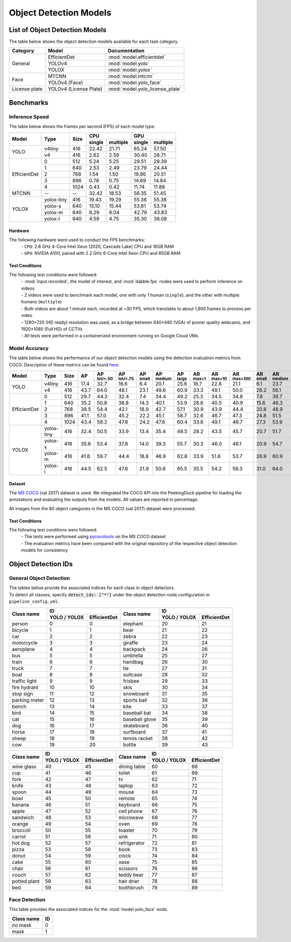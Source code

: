 ***********************
Object Detection Models
***********************

List of Object Detection Models
===============================

The table below shows the object detection models available for each task category.

+---------------+------------------------+---------------------------------+
| Category      | Model                  | Documentation                   |
+===============+========================+=================================+
|               | EfficientDet           | :mod:`model.efficientdet`       |
+               +------------------------+---------------------------------+
|               | YOLOv4                 | :mod:`model.yolo`               |
+               +------------------------+---------------------------------+
| General       | YOLOX                  | :mod:`model.yolox`              |
+---------------+------------------------+---------------------------------+
|               | MTCNN                  | :mod:`model.mtcnn`              |
+               +------------------------+---------------------------------+
| Face          | YOLOv4 (Face)          | :mod:`model.yolo_face`          |
+---------------+------------------------+---------------------------------+
| License plate | YOLOv4 (License Plate) | :mod:`model.yolo_license_plate` |
+---------------+------------------------+---------------------------------+

Benchmarks
==========

Inference Speed
---------------

The table below shows the frames per second (FPS) of each model type.

+--------------+------------+------+-------------------+-------------------+
|              |            |      | CPU               | GPU               |
|              |            |      +--------+----------+--------+----------+
| Model        | Type       | Size | single | multiple | single | multiple |
+==============+============+======+========+==========+========+==========+
|              | v4tiny     | 416  | 22.42  | 21.71    | 65.24  | 57.50    |
|              +------------+------+--------+----------+--------+----------+
| YOLO         | v4         | 416  | 2.62   | 2.59     | 30.40  | 28.71    |
+--------------+------------+------+--------+----------+--------+----------+
|              | 0          | 512  | 5.24   | 5.25     | 29.51  | 29.39    |
|              +------------+------+--------+----------+--------+----------+
|              | 1          | 640  | 2.53   | 2.49     | 23.79  | 24.44    |
|              +------------+------+--------+----------+--------+----------+
|              | 2          | 768  | 1.54   | 1.50     | 19.86  | 20.51    |
|              +------------+------+--------+----------+--------+----------+
|              | 3          | 896  | 0.78   | 0.75     | 14.69  | 14.84    |
|              +------------+------+--------+----------+--------+----------+
| EfficientDet | 4          | 1024 | 0.43   | 0.42     | 11.74  | 11.88    |
+--------------+------------+------+--------+----------+--------+----------+
| MTCNN        | --         | --   | 32.42  | 18.53    | 56.35  | 51.45    |
+--------------+------------+------+--------+----------+--------+----------+
|              | yolox-tiny | 416  | 19.43  | 19.29    | 55.36  | 55.38    |
|              +------------+------+--------+----------+--------+----------+
|              | yolox-s    | 640  | 15.10  | 15.44    | 53.81  | 53.74    |
|              +------------+------+--------+----------+--------+----------+
|              | yolox-m    | 640  |  8.29  |  8.04    | 42.79  | 43.83    |
|              +------------+------+--------+----------+--------+----------+
| YOLOX        | yolox-l    | 640  |  4.59  |  4.75    | 35.30  | 36.08    |
+--------------+------------+------+--------+----------+--------+----------+

Hardware
^^^^^^^^

The following hardware were used to conduct the FPS benchmarks:
 | - ``CPU``: 2.8 GHz 4-Core Intel Xeon (2020, Cascade Lake) CPU and 16GB RAM
 | - ``GPU``: NVIDIA A100, paired with 2.2 GHz 6-Core Intel Xeon CPU and 85GB RAM

Test Conditions
^^^^^^^^^^^^^^^

The following test conditions were followed:
 | - :mod:`input.recorded`, the model of interest, and :mod:`dabble.fps` nodes were used to perform
     inference on videos
 | - 2 videos were used to benchmark each model, one with only 1 human (``single``), and the other
     with multiple humans (``multiple``)
 | - Both videos are about 1 minute each, recorded at ~30 FPS, which translates to about 1,800
     frames to process per video
 | - 1280×720 (HD ready) resolution was used, as a bridge between 640×480 (VGA) of poorer quality
     webcams, and 1920×1080 (Full HD) of CCTVs
 | - All tests were performed in a containerized environment running on Google Cloud VMs

Model Accuracy
--------------

The table below shows the performance of our object detection models using the detection evaluation
metrics from COCO. Description of these metrics can be found `here <https://cocodataset.org/#detection-eval>`__.

+--------------+-----------+------+------+-------------------+-------------------+-----------------+------------------+-----------------+-----------------+------------------+-------------------+-----------------+------------------+-----------------+
| Model        | Type      | Size | AP   | AP :sup:`IoU=.50` | AP :sup:`IoU=.75` | AP :sup:`small` | AP :sup:`medium` | AP :sup:`large` | AR :sup:`max=1` | AR :sup:`max=10` | AR :sup:`max=100` | AR :sup:`small` | AR :sup:`medium` | AR :sup:`large` |
+==============+===========+======+======+===================+===================+=================+==================+=================+=================+==================+===================+=================+==================+=================+
|              | v4tiny    | 416  | 17.4 | 32.7              | 16.6              | 6.4             | 20.1             | 25.6            | 16.7            | 22.8             | 21.1              | 6.1             | 23.7             | 32.1            |
|              +-----------+------+------+-------------------+-------------------+-----------------+------------------+-----------------+-----------------+------------------+-------------------+-----------------+------------------+-----------------+
| YOLO         | v4        | 416  | 43.7 | 64.0              | 48.1              | 23.1            | 49.6             | 60.9            | 33.3            | 49.1             | 50.0              | 26.2            | 56.1             | 70.3            |
+--------------+-----------+------+------+-------------------+-------------------+-----------------+------------------+-----------------+-----------------+------------------+-------------------+-----------------+------------------+-----------------+
|              | 0         | 512  | 29.7 | 44.3              | 32.4              | 7.4             | 34.4             | 49.2            | 25.3            | 34.5             | 34.8              | 7.8             | 39.7             | 58.4            |
|              +-----------+------+------+-------------------+-------------------+-----------------+------------------+-----------------+-----------------+------------------+-------------------+-----------------+------------------+-----------------+
|              | 1         | 640  | 35.2 | 50.8              | 38.8              | 14.3            | 40.1             | 53.9            | 28.8            | 40.5             | 40.9              | 15.6            | 46.3             | 62.8            |
|              +-----------+------+------+-------------------+-------------------+-----------------+------------------+-----------------+-----------------+------------------+-------------------+-----------------+------------------+-----------------+
|              | 2         | 768  | 38.5 | 54.4              | 42.1              | 18.9            | 42.7             | 57.1            | 30.9            | 43.9             | 44.4              | 20.8            | 48.9             | 65.5            |
|              +-----------+------+------+-------------------+-------------------+-----------------+------------------+-----------------+-----------------+------------------+-------------------+-----------------+------------------+-----------------+
|              | 3         | 896  | 41.1 | 57.0              | 45.2              | 22.2            | 45.1             | 58.7            | 32.6            | 46.7             | 47.3              | 24.8            | 51.5             | 66.9            |
|              +-----------+------+------+-------------------+-------------------+-----------------+------------------+-----------------+-----------------+------------------+-------------------+-----------------+------------------+-----------------+
| EfficientDet | 4         | 1024 | 43.4 | 59.2              | 47.8              | 24.2            | 47.6             | 60.4            | 33.8            | 49.1             | 49.7              | 27.3            | 53.9             | 68.7            |
+--------------+-----------+------+------+-------------------+-------------------+-----------------+------------------+-----------------+-----------------+------------------+-------------------+-----------------+------------------+-----------------+
|              | yolox-tiny| 416  | 32.4 | 50.5              | 33.9              | 13.4            | 35.4             | 49.5            | 28.2            | 43.5             | 45.7              | 20.7            | 51.7             | 65.9            |
|              +-----------+------+------+-------------------+-------------------+-----------------+------------------+-----------------+-----------------+------------------+-------------------+-----------------+------------------+-----------------+
|              | yolox-s   | 416  | 35.6 | 53.4              | 37.8              | 14.0            | 39.3             | 55.7            | 30.3            | 46.0             | 48.1              | 20.9            | 54.7             | 70.8            |
|              +-----------+------+------+-------------------+-------------------+-----------------+------------------+-----------------+-----------------+------------------+-------------------+-----------------+------------------+-----------------+
|              | yolox-m   | 416  | 41.6 | 59.7              | 44.4              | 18.8            | 46.9             | 62.8            | 33.9            | 51.6             | 53.7              | 26.9            | 60.9             | 76.8            |
|              +-----------+------+------+-------------------+-------------------+-----------------+------------------+-----------------+-----------------+------------------+-------------------+-----------------+------------------+-----------------+
| YOLOX        | yolox-l   | 416  | 44.5 | 62.5              | 47.6              | 21.9            | 50.6             | 65.5            | 35.5            | 54.2             | 56.3              | 31.0            | 64.0             | 78.1            |
+--------------+-----------+------+------+-------------------+-------------------+-----------------+------------------+-----------------+-----------------+------------------+-------------------+-----------------+------------------+-----------------+

Dataset
^^^^^^^

The `MS COCO <https://cocodataset.org/#download>`__ (val 2017) dataset is used. We integrated the
COCO API into the PeekingDuck pipeline for loading the annotations and evaluating the outputs from
the models. All values are reported in percentage.

All images from the 80 object categories in the MS COCO (val 2017) dataset were processed.

Test Conditions
^^^^^^^^^^^^^^^

The following test conditions were followed:
 | - The tests were performed using `pycocotools <https://pypi.org/project/pycocotools/>`__ on the
     MS COCO dataset
 | - The evaluation metrics have been compared with the original repository of the respective object
     detection models for consistency

Object Detection IDs
====================

.. _general-object-detection-ids:

General Object Detection
------------------------

| The tables below provide the associated indices for each class in object detectors.
| To detect all classes, specify :code:`detect_ids: ["*"]` under the object detection node configuration in ``pipeline_config.yml``.

+---------------+-----------------------------+----------------+-----------------------------+
|               | ID                          |                | ID                          |
|               +--------------+--------------+                +--------------+--------------+
| Class name    | YOLO / YOLOX | EfficientDet | Class name     | YOLO / YOLOX | EfficientDet |
+===============+==============+==============+================+==============+==============+
| person        | 0            | 0            | elephant       | 20           | 21           |
+---------------+--------------+--------------+----------------+--------------+--------------+
| bicycle       | 1            | 1            | bear           | 21           | 22           |
+---------------+--------------+--------------+----------------+--------------+--------------+
| car           | 2            | 2            | zebra          | 22           | 23           |
+---------------+--------------+--------------+----------------+--------------+--------------+
| motorcycle    | 3            | 3            | giraffe        | 23           | 24           |
+---------------+--------------+--------------+----------------+--------------+--------------+
| aeroplane     | 4            | 4            | backpack       | 24           | 26           |
+---------------+--------------+--------------+----------------+--------------+--------------+
| bus           | 5            | 5            | umbrella       | 25           | 27           |
+---------------+--------------+--------------+----------------+--------------+--------------+
| train         | 6            | 6            | handbag        | 26           | 30           |
+---------------+--------------+--------------+----------------+--------------+--------------+
| truck         | 7            | 7            | tie            | 27           | 31           |
+---------------+--------------+--------------+----------------+--------------+--------------+
| boat          | 8            | 8            | suitcase       | 28           | 32           |
+---------------+--------------+--------------+----------------+--------------+--------------+
| traffic light | 9            | 9            | frisbee        | 29           | 33           |
+---------------+--------------+--------------+----------------+--------------+--------------+
| fire hydrant  | 10           | 10           | skis           | 30           | 34           |
+---------------+--------------+--------------+----------------+--------------+--------------+
| stop sign     | 11           | 12           | snowboard      | 31           | 35           |
+---------------+--------------+--------------+----------------+--------------+--------------+
| parking meter | 12           | 13           | sports ball    | 32           | 36           |
+---------------+--------------+--------------+----------------+--------------+--------------+
| bench         | 13           | 14           | kite           | 33           | 37           |
+---------------+--------------+--------------+----------------+--------------+--------------+
| bird          | 14           | 15           | baseball bat   | 34           | 38           |
+---------------+--------------+--------------+----------------+--------------+--------------+
| cat           | 15           | 16           | baseball glove | 35           | 39           |
+---------------+--------------+--------------+----------------+--------------+--------------+
| dog           | 16           | 17           | skateboard     | 36           | 40           |
+---------------+--------------+--------------+----------------+--------------+--------------+
| horse         | 17           | 18           | surfboard      | 37           | 41           |
+---------------+--------------+--------------+----------------+--------------+--------------+
| sheep         | 18           | 19           | tennis racket  | 38           | 42           |
+---------------+--------------+--------------+----------------+--------------+--------------+
| cow           | 19           | 20           | bottle         | 39           | 43           |
+---------------+--------------+--------------+----------------+--------------+--------------+

+---------------+-----------------------------+----------------+-----------------------------+
|               | ID                          |                | ID                          |
|               +--------------+--------------+                +--------------+--------------+
| Class name    | YOLO / YOLOX | EfficientDet | Class name     | YOLO / YOLOX | EfficientDet |
+===============+==============+==============+================+==============+==============+
| wine glass    | 40           | 45           | dining table   | 60           | 66           |
+---------------+--------------+--------------+----------------+--------------+--------------+
| cup           | 41           | 46           | toilet         | 61           | 69           |
+---------------+--------------+--------------+----------------+--------------+--------------+
| fork          | 42           | 47           | tv             | 62           | 71           |
+---------------+--------------+--------------+----------------+--------------+--------------+
| knife         | 43           | 48           | laptop         | 63           | 72           |
+---------------+--------------+--------------+----------------+--------------+--------------+
| spoon         | 44           | 49           | mouse          | 64           | 73           |
+---------------+--------------+--------------+----------------+--------------+--------------+
| bowl          | 45           | 50           | remote         | 65           | 74           |
+---------------+--------------+--------------+----------------+--------------+--------------+
| banana        | 46           | 51           | keyboard       | 66           | 75           |
+---------------+--------------+--------------+----------------+--------------+--------------+
| apple         | 47           | 52           | cell phone     | 67           | 76           |
+---------------+--------------+--------------+----------------+--------------+--------------+
| sandwich      | 48           | 53           | microwave      | 68           | 77           |
+---------------+--------------+--------------+----------------+--------------+--------------+
| orange        | 49           | 54           | oven           | 69           | 78           |
+---------------+--------------+--------------+----------------+--------------+--------------+
| broccoli      | 50           | 55           | toaster        | 70           | 79           |
+---------------+--------------+--------------+----------------+--------------+--------------+
| carrot        | 51           | 56           | sink           | 71           | 80           |
+---------------+--------------+--------------+----------------+--------------+--------------+
| hot dog       | 52           | 57           | refrigerator   | 72           | 81           |
+---------------+--------------+--------------+----------------+--------------+--------------+
| pizza         | 53           | 58           | book           | 73           | 83           |
+---------------+--------------+--------------+----------------+--------------+--------------+
| donut         | 54           | 59           | clock          | 74           | 84           |
+---------------+--------------+--------------+----------------+--------------+--------------+
| cake          | 55           | 60           | vase           | 75           | 85           |
+---------------+--------------+--------------+----------------+--------------+--------------+
| chair         | 56           | 61           | scissors       | 76           | 86           |
+---------------+--------------+--------------+----------------+--------------+--------------+
| couch         | 57           | 62           | teddy bear     | 77           | 87           |
+---------------+--------------+--------------+----------------+--------------+--------------+
| potted plant  | 58           | 63           | hair drier     | 78           | 88           |
+---------------+--------------+--------------+----------------+--------------+--------------+
| bed           | 59           | 64           | toothbrush     | 79           | 89           |
+---------------+--------------+--------------+----------------+--------------+--------------+

.. _face-object-detection-ids:

Face Detection
--------------

This table provides the associated indices for the :mod:`model.yolo_face` node.

+------------+----+
| Class name | ID |
+============+====+
| no mask    | 0  | 
+------------+----+
| mask       | 1  |
+------------+----+
